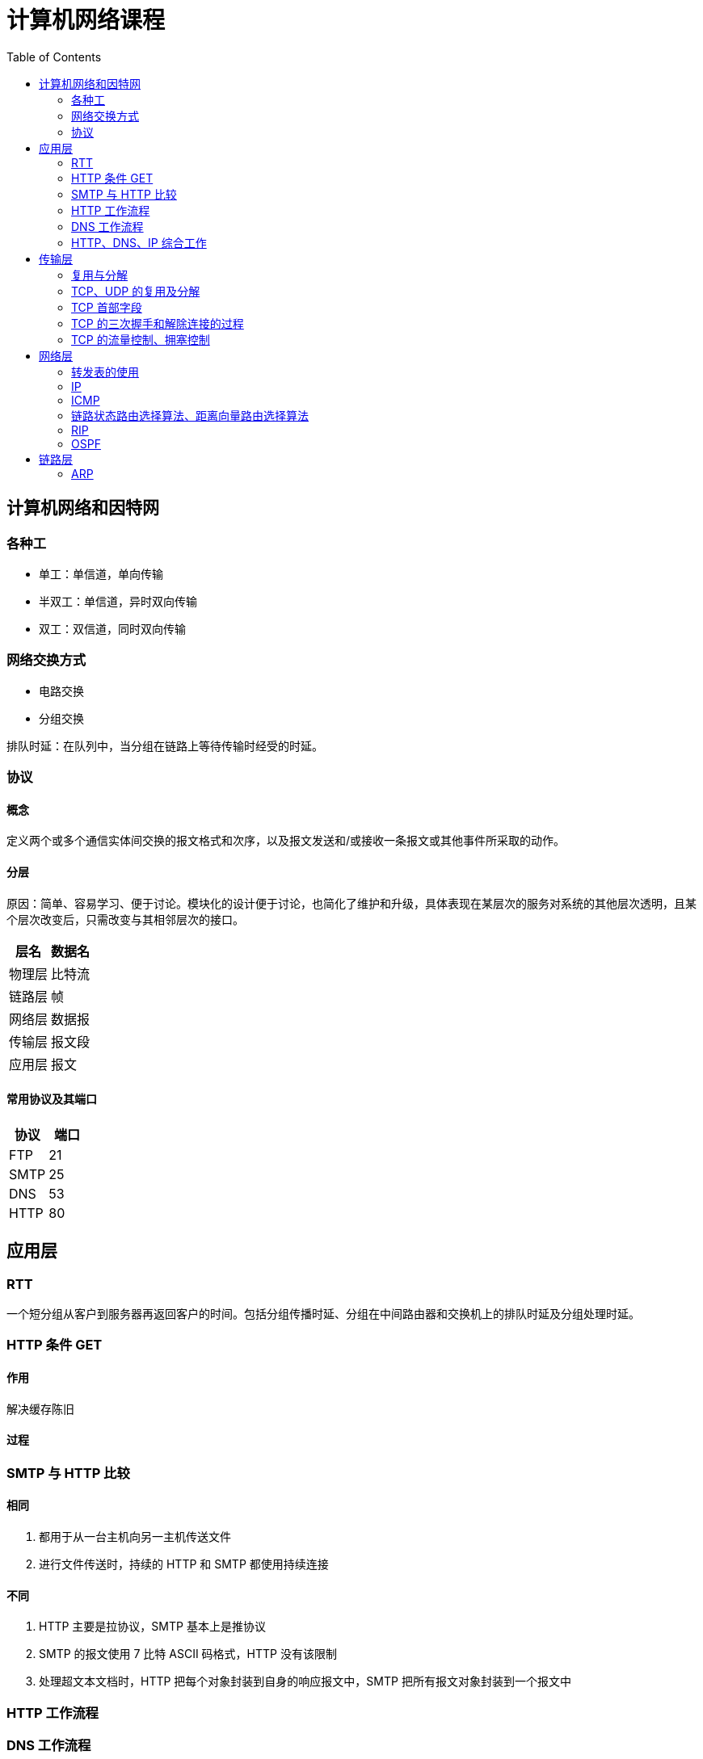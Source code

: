 = 计算机网络课程
:hp-image: /covers/cover.png
:published_at: 2019-01-31
:hp-tags: draft
:hp-alt-title: Computer Network Course
:toc:

== 计算机网络和因特网
=== 各种工
* 单工：单信道，单向传输
* 半双工：单信道，异时双向传输
* 双工：双信道，同时双向传输

=== 网络交换方式
* 电路交换
* 分组交换

排队时延：在队列中，当分组在链路上等待传输时经受的时延。

=== 协议
==== 概念
定义两个或多个通信实体间交换的报文格式和次序，以及报文发送和/或接收一条报文或其他事件所采取的动作。

==== 分层
原因：简单、容易学习、便于讨论。模块化的设计便于讨论，也简化了维护和升级，具体表现在某层次的服务对系统的其他层次透明，且某个层次改变后，只需改变与其相邻层次的接口。
|===
|层名 | 数据名

|物理层
|比特流

|链路层
|帧

|网络层
|数据报

|传输层
|报文段

|应用层
|报文

|===
==== 常用协议及其端口
|===
|协议 |端口 

|FTP
|21

|SMTP
|25

|DNS
|53

|HTTP
|80
|===

== 应用层
=== RTT
一个短分组从客户到服务器再返回客户的时间。包括分组传播时延、分组在中间路由器和交换机上的排队时延及分组处理时延。

=== HTTP 条件 GET
==== 作用
解决缓存陈旧

==== 过程

=== SMTP 与 HTTP 比较
==== 相同
1. 都用于从一台主机向另一主机传送文件
2. 进行文件传送时，持续的 HTTP 和 SMTP 都使用持续连接

==== 不同
1. HTTP 主要是拉协议，SMTP 基本上是推协议
2. SMTP 的报文使用 7 比特 ASCII 码格式，HTTP 没有该限制
3. 处理超文本文档时，HTTP 把每个对象封装到自身的响应报文中，SMTP 把所有报文对象封装到一个报文中

=== HTTP 工作流程

=== DNS 工作流程

=== HTTP、DNS、IP 综合工作

== 传输层
=== 复用与分解
将运输层报文段中的数据交付到正确的套接字的工作称为多路分解。

在源主机从不同套接字中收集数据块，并为每个数据块封装上首部信息从而生成报文段，然后将报文段传递到网络层。这称为多路复用。

=== TCP、UDP 的复用及分解
=== TCP 首部字段
1. 源端口号和目的端口号
2. 序号
3. 确认号
4. 接收窗口

=== TCP 的三次握手和解除连接的过程
=== TCP 的流量控制、拥塞控制

== 网络层
=== 转发表的使用
=== IP
==== 首部
* 版本
* 首部长度
* 服务类型
* 数据报长度
* 标识、标志、片偏移
* 寿命
* 协议
* 首部检验和
* 源和目的 IP 地址
* 选项

标准大小为20字节。

==== 分类
|===
|类别 |网络号位数 |主机号位数 |网络个数 |主机个数 |地址范围

|A 类
|8
|24
|2^7^-2
|2^24^-2
|1.0.0.0——126.255.255.255

|B 类
|16
|16
|2^14^
|2^16^-2
|128.0.0.0——191.255.255.255

|C 类
|32
|8
|2^21^
|2^8^-2
|192.0.0.0——223.255.255.255

|D 类
|
|
|
|
|224.0.0.0——239.255.255.255
|===
==== 特殊 IP
|===
|名称 |地址 |说明

|广播地址
|主机号全1
|

|网络地址
|主机号全0
|

|内网地址（私有地址）
|10.0.0.0——10.255.255.255，172.16.0.0——172.31.255.255，192.168.0.0——192.168.255.255
|内部网络使用的地址，不能用于公网

|链路本地地址
|169.254.0.0——169.254.255.255
|无 IP 地址时操作系统临时分配的 IP 地址

|本地环回地址
|127.0.0.0——127.255.255.255
|

|本地链路广播地址
|255.255.255.255
|
|===

==== 分片
===== 原因
IP 数据报需封装在链路层帧中以从一个路由器传输到下一个路由器，而链路层协议的 MTU 限制了其大小。因此只能通过分片封装在不同的链路层帧中，使其小于链路层协议的 MTU。

===== 实现
1. 将 IP 数据报中的数据分片成两个或更多个较小的 IP 数据报，用单独的链路层帧将其封装，
再向数据链路上发送这些帧
2. 当一台目的主机从相同源收到一系列数据报时，根据数据报首部中的标识号是否相同，判断哪些数据报是一个大数据报的片。又根据标志是否为0，来确定是否对原始数据报已接收完毕。最后根据偏移字段来重新按序组装片为原始数据报

==== IP 地址计算
=== ICMP
==== 作用
用于主机和路由器间彼此沟通网络层的消息。最典型用途是差错报告，除此之外还有：

* 目标地址不可达
* 网络拥塞
* TTL 到期
* IP 分组检验和失败
* ...

==== ping 
ping 发送一个 ICMP 类型8编码0的报文到指定主机。看到回显请求后，目的主机发回一个类型0编码0的 ICMP 回显回答。用于确认是否能与目的主机连通。

=== 链路状态路由选择算法、距离向量路由选择算法
==== 链路状态路由选择算法
这是一种全局式路由选择算法

==== 距离向量路由选择算法
==== 比较
===== 相同
都采用互补的方法来解决路由选择计算问题。

===== 区别
* LS 算法：每个结点与所有其他结点交谈，提供其直接相连链路的费用
* DV 算法：每个结点与直接相连邻居交谈，提供自己到其他所有结点的最低费用估计

=== RIP 
RIP 使用距离向量路由算法，用 UDP 传输（端口 520），以固定时间间隔（30s）交换路由信息。RIP 将距离定义为跳数，每经过一个路由器跳数加1，最大值为15（16则表示不可到达）。使用毒性逆转（向某条路由对应的出接口通告该路由为无穷大路由）等方法缓解环路影响。

==== RIP 1.0、RIP 2.0 的比较
RIP 1.0 通过广播通告路由信息，不支持验证和 CIDR。

RIP 2.0 通过组播通告路由信息，支持验证和 CIDR。

=== OSPF

== 链路层
=== ARP
